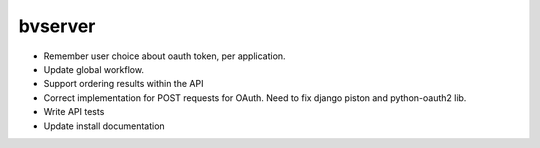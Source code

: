 bvserver
========

* Remember user choice about oauth token, per application.
* Update global workflow.

* Support ordering results within the API
* Correct implementation for POST requests for OAuth. Need to fix django piston
  and python-oauth2 lib.
* Write API tests
* Update install documentation
